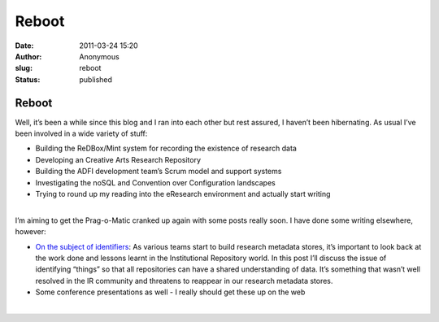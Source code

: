 Reboot
######
:date: 2011-03-24 15:20
:author: Anonymous
:slug: reboot
:status: published

\ **Reboot**\ 
==============

Well, it’s been a while since this blog and I ran into each other but rest assured, I haven’t been hibernating. As usual I’ve been involved in a wide variety of stuff:

-  Building the ReDBox/Mint system for recording the existence of research data
-  Developing an Creative Arts Research Repository
-  Building the ADFI development team’s Scrum model and support systems
-  Investigating the noSQL and Convention over Configuration landscapes
-  Trying to round up my reading into the eResearch environment and actually start writing

| 
| I’m aiming to get the Prag-o-Matic cranked up again with some posts really soon. I have done some writing elsewhere, however:

-  `On the subject of identifiers <http://www.ands-partners.org/blog/2010/08/on-the-subject-of-identifiers-3/>`__\ : As various teams start to build research metadata stores, it’s important to look back at the work done and lessons learnt in the Institutional Repository world. In this post I’ll discuss the issue of identifying “things” so that all repositories can have a shared understanding of data. It’s something that wasn’t well resolved in the IR community and threatens to reappear in our research metadata stores.
-  Some conference presentations as well - I really should get these up on the web

| 

.. raw:: html

   </p>

